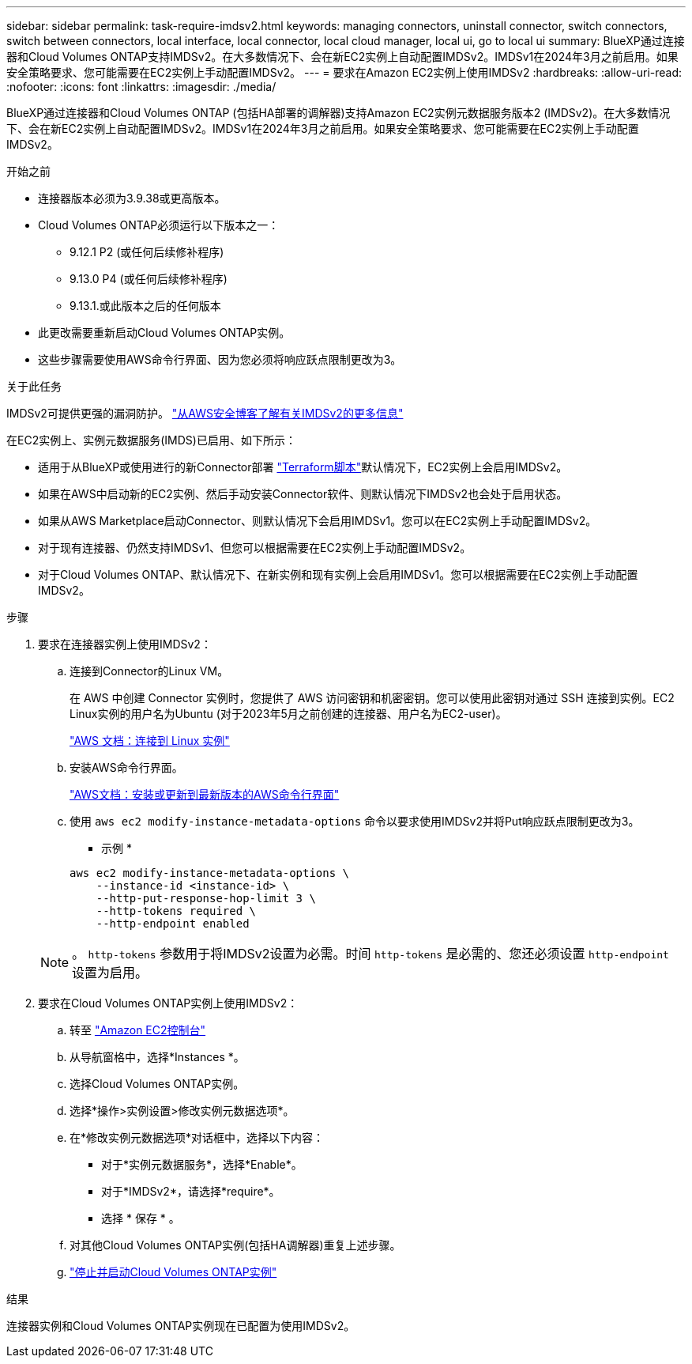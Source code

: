 ---
sidebar: sidebar 
permalink: task-require-imdsv2.html 
keywords: managing connectors, uninstall connector, switch connectors, switch between connectors, local interface, local connector, local cloud manager, local ui, go to local ui 
summary: BlueXP通过连接器和Cloud Volumes ONTAP支持IMDSv2。在大多数情况下、会在新EC2实例上自动配置IMDSv2。IMDSv1在2024年3月之前启用。如果安全策略要求、您可能需要在EC2实例上手动配置IMDSv2。 
---
= 要求在Amazon EC2实例上使用IMDSv2
:hardbreaks:
:allow-uri-read: 
:nofooter: 
:icons: font
:linkattrs: 
:imagesdir: ./media/


[role="lead"]
BlueXP通过连接器和Cloud Volumes ONTAP (包括HA部署的调解器)支持Amazon EC2实例元数据服务版本2 (IMDSv2)。在大多数情况下、会在新EC2实例上自动配置IMDSv2。IMDSv1在2024年3月之前启用。如果安全策略要求、您可能需要在EC2实例上手动配置IMDSv2。

.开始之前
* 连接器版本必须为3.9.38或更高版本。
* Cloud Volumes ONTAP必须运行以下版本之一：
+
** 9.12.1 P2 (或任何后续修补程序)
** 9.13.0 P4 (或任何后续修补程序)
** 9.13.1.或此版本之后的任何版本


* 此更改需要重新启动Cloud Volumes ONTAP实例。
* 这些步骤需要使用AWS命令行界面、因为您必须将响应跃点限制更改为3。


.关于此任务
IMDSv2可提供更强的漏洞防护。 https://aws.amazon.com/blogs/security/defense-in-depth-open-firewalls-reverse-proxies-ssrf-vulnerabilities-ec2-instance-metadata-service/["从AWS安全博客了解有关IMDSv2的更多信息"^]

在EC2实例上、实例元数据服务(IMDS)已启用、如下所示：

* 适用于从BlueXP或使用进行的新Connector部署 https://docs.netapp.com/us-en/bluexp-automation/automate/overview.html["Terraform脚本"^]默认情况下，EC2实例上会启用IMDSv2。
* 如果在AWS中启动新的EC2实例、然后手动安装Connector软件、则默认情况下IMDSv2也会处于启用状态。
* 如果从AWS Marketplace启动Connector、则默认情况下会启用IMDSv1。您可以在EC2实例上手动配置IMDSv2。
* 对于现有连接器、仍然支持IMDSv1、但您可以根据需要在EC2实例上手动配置IMDSv2。
* 对于Cloud Volumes ONTAP、默认情况下、在新实例和现有实例上会启用IMDSv1。您可以根据需要在EC2实例上手动配置IMDSv2。


.步骤
. 要求在连接器实例上使用IMDSv2：
+
.. 连接到Connector的Linux VM。
+
在 AWS 中创建 Connector 实例时，您提供了 AWS 访问密钥和机密密钥。您可以使用此密钥对通过 SSH 连接到实例。EC2 Linux实例的用户名为Ubuntu (对于2023年5月之前创建的连接器、用户名为EC2-user)。

+
https://docs.aws.amazon.com/AWSEC2/latest/UserGuide/AccessingInstances.html["AWS 文档：连接到 Linux 实例"^]

.. 安装AWS命令行界面。
+
https://docs.aws.amazon.com/cli/latest/userguide/getting-started-install.html["AWS文档：安装或更新到最新版本的AWS命令行界面"^]

.. 使用 `aws ec2 modify-instance-metadata-options` 命令以要求使用IMDSv2并将Put响应跃点限制更改为3。
+
* 示例 *

+
[source, awscli]
----
aws ec2 modify-instance-metadata-options \
    --instance-id <instance-id> \
    --http-put-response-hop-limit 3 \
    --http-tokens required \
    --http-endpoint enabled
----


+

NOTE: 。 `http-tokens` 参数用于将IMDSv2设置为必需。时间 `http-tokens` 是必需的、您还必须设置 `http-endpoint` 设置为启用。

. 要求在Cloud Volumes ONTAP实例上使用IMDSv2：
+
.. 转至 https://console.aws.amazon.com/ec2/["Amazon EC2控制台"^]
.. 从导航窗格中，选择*Instances *。
.. 选择Cloud Volumes ONTAP实例。
.. 选择*操作>实例设置>修改实例元数据选项*。
.. 在*修改实例元数据选项*对话框中，选择以下内容：
+
*** 对于*实例元数据服务*，选择*Enable*。
*** 对于*IMDSv2*，请选择*require*。
*** 选择 * 保存 * 。


.. 对其他Cloud Volumes ONTAP实例(包括HA调解器)重复上述步骤。
.. https://docs.netapp.com/us-en/bluexp-cloud-volumes-ontap/task-managing-state.html["停止并启动Cloud Volumes ONTAP实例"^]




.结果
连接器实例和Cloud Volumes ONTAP实例现在已配置为使用IMDSv2。
